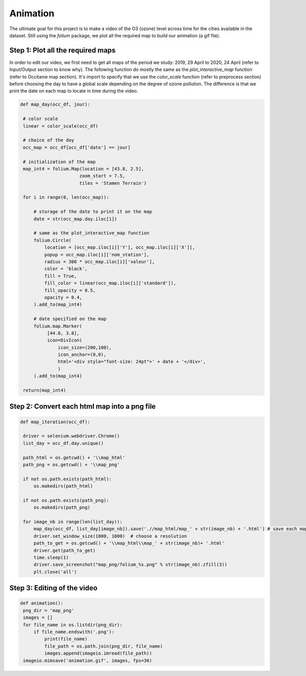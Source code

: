 Animation
===========================

The ultimate goal for this project is to make a video of the O3 (ozone) level across time for the cities available in the dataset.
Still using the `folium` package, we plot all the required map to build our animation (a gif file).

Step 1: Plot all the required maps
------------------------------------

In order to edit our video, we first need to get all maps of the period we study: 2019, 29 April to 2020, 24 April (refer to Input/Output section to know why).
The following function do mostly the same as the `plot_interactive_map` function (refer to Occitanie map section).
It's import to specify that we use the `color_scale` function (refer to preprocess section) before choosing the day to have a global scale depending on the degree of ozone pollution.  
The difference is that we print the date on each map to locate in time during the video.

.. code-block:: python
   
   def map_day(occ_df, jour):
    
    # color scale
    linear = color_scale(occ_df)

    # choice of the day
    occ_map = occ_df[occ_df['date'] == jour]
    
    # initialization of the map
    map_int4 = folium.Map(location = [43.8, 2.5], 
                         zoom_start = 7.5, 
                         tiles = 'Stamen Terrain')
 
    for i in range(0, len(occ_map)):

        # storage of the date to print it on the map
        date = str(occ_map.day.iloc[1])

        # same as the plot_interactive_map function
        folium.Circle(
            location = [occ_map.iloc[i]['Y'], occ_map.iloc[i]['X']],
            popup = occ_map.iloc[i]['nom_station'],
            radius = 300 * occ_map.iloc[i]['valeur'],
            color = 'black',
            fill = True,
            fill_color = linear(occ_map.iloc[i]['standard']),
            fill_opacity = 0.5,
            opacity = 0.4,
        ).add_to(map_int4)

        # date specified on the map
        folium.map.Marker(
             [44.8, 3.8],
             icon=DivIcon(
                 icon_size=(200,100),
                 icon_anchor=(0,0),
                 html='<div style="font-size: 24pt">' + date + '</div>',
                 )
        ).add_to(map_int4)
    
    return(map_int4)

Step 2: Convert each html map into a png file
------------------------------------------------

.. code-block:: python

   def map_iteration(occ_df):

    driver = selenium.webdriver.Chrome()
    list_day = occ_df.day.unique()

    path_html = os.getcwd() + '\\map_html'
    path_png = os.getcwd() + '\\map_png'

    if not os.path.exists(path_html):
        os.makedirs(path_html)
        
    if not os.path.exists(path_png):
        os.makedirs(path_png)

    for image_nb in range(len(list_day)):
        map_day(occ_df, list_day[image_nb]).save('.//map_html/map_' + str(image_nb) + '.html') # save each map.html in the html folder
        driver.set_window_size(1000, 1000)  # choose a resolution
        path_to_get = os.getcwd() + '\\map_html\\map_' + str(image_nb)+ '.html'
        driver.get(path_to_get)
        time.sleep(1)
        driver.save_screenshot("map_png/folium_%s.png" % str(image_nb).zfill(3))
        plt.close('all')   

Step 3: Editing of the video 
----------------------------

.. code-block:: python

   def animation():
    png_dir = 'map_png'
    images = []
    for file_name in os.listdir(png_dir):
        if file_name.endswith('.png'):
            print(file_name)
            file_path = os.path.join(png_dir, file_name)
            images.append(imageio.imread(file_path))
    imageio.mimsave('animation.gif', images, fps=30)
